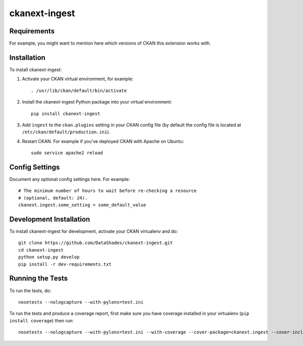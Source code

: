 ==============
ckanext-ingest
==============

.. Put a description of your extension here:
   What does it do? What features does it have?
   Consider including some screenshots or embedding a video!


------------
Requirements
------------

For example, you might want to mention here which versions of CKAN this
extension works with.


------------
Installation
------------

.. Add any additional install steps to the list below.
   For example installing any non-Python dependencies or adding any required
   config settings.

To install ckanext-ingest:

1. Activate your CKAN virtual environment, for example::

     . /usr/lib/ckan/default/bin/activate

2. Install the ckanext-ingest Python package into your virtual environment::

     pip install ckanext-ingest

3. Add ``ingest`` to the ``ckan.plugins`` setting in your CKAN
   config file (by default the config file is located at
   ``/etc/ckan/default/production.ini``).

4. Restart CKAN. For example if you've deployed CKAN with Apache on Ubuntu::

     sudo service apache2 reload


---------------
Config Settings
---------------

Document any optional config settings here. For example::

    # The minimum number of hours to wait before re-checking a resource
    # (optional, default: 24).
    ckanext.ingest.some_setting = some_default_value


------------------------
Development Installation
------------------------

To install ckanext-ingest for development, activate your CKAN virtualenv and
do::

    git clone https://github.com/DataShades/ckanext-ingest.git
    cd ckanext-ingest
    python setup.py develop
    pip install -r dev-requirements.txt


-----------------
Running the Tests
-----------------

To run the tests, do::

    nosetests --nologcapture --with-pylons=test.ini

To run the tests and produce a coverage report, first make sure you have
coverage installed in your virtualenv (``pip install coverage``) then run::

    nosetests --nologcapture --with-pylons=test.ini --with-coverage --cover-package=ckanext.ingest --cover-inclusive --cover-erase --cover-tests
